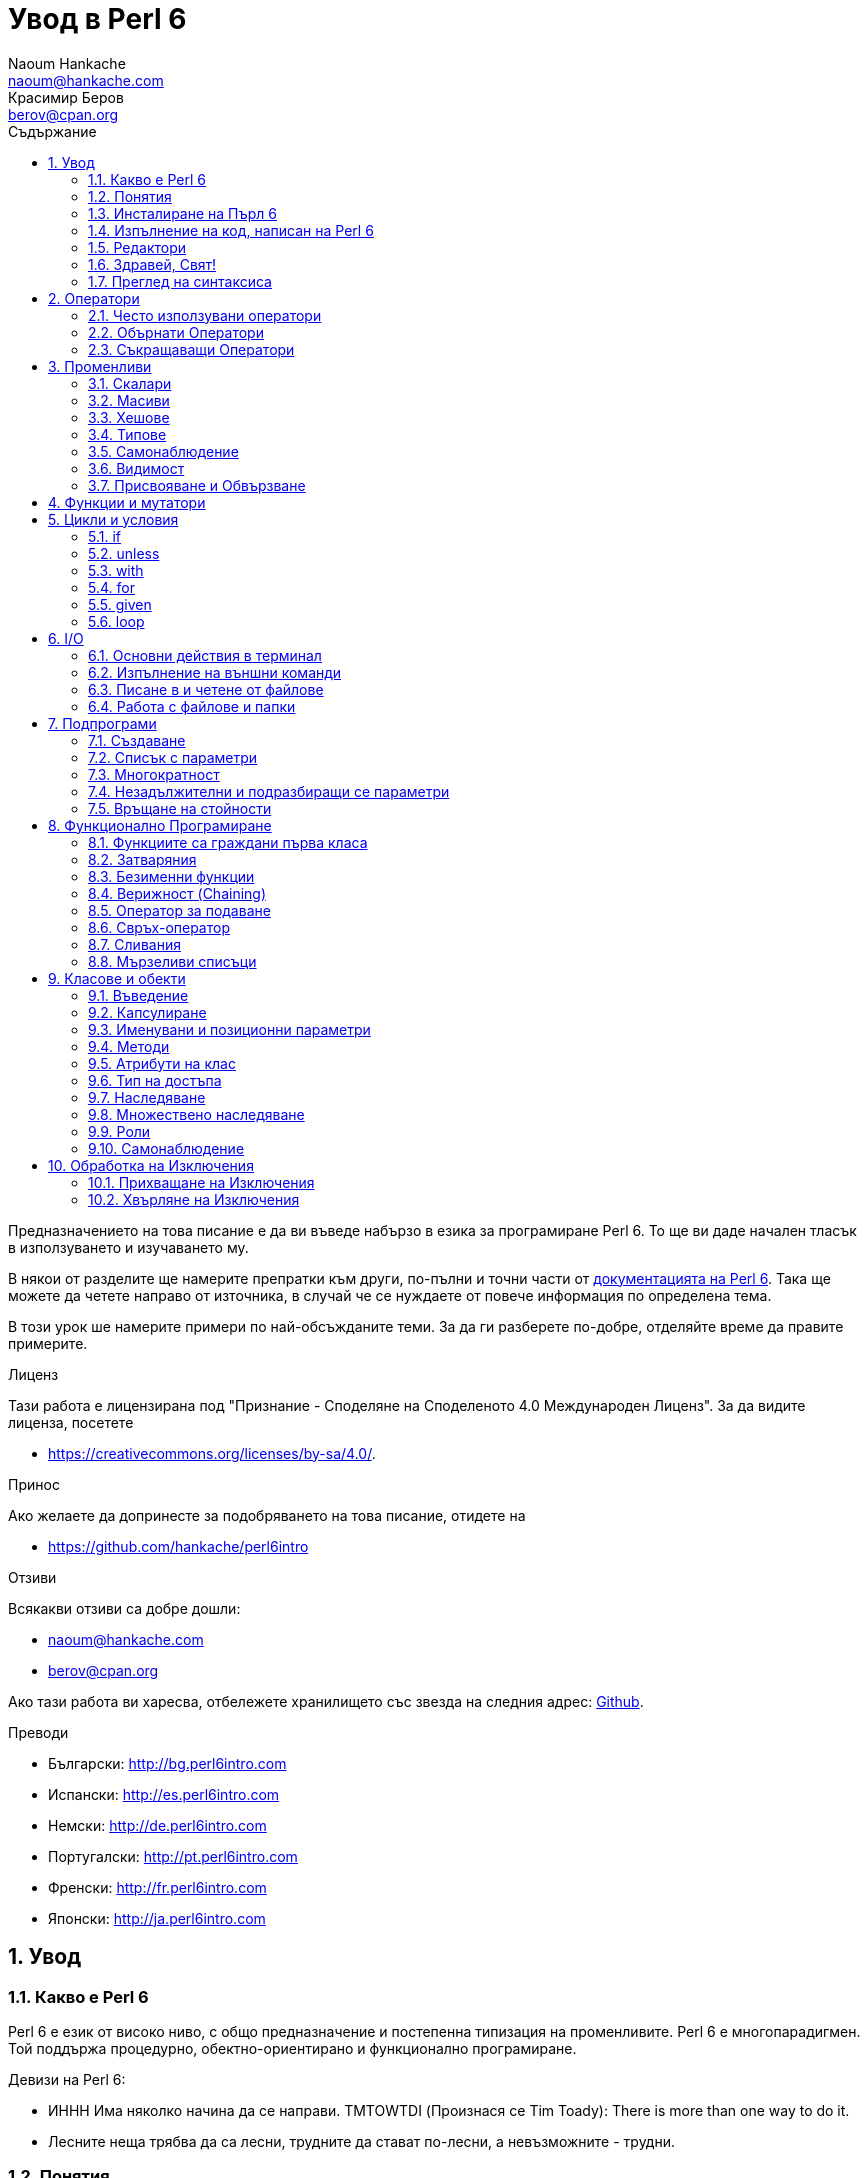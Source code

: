 = Увод в Perl 6
Naoum Hankache <naoum@hankache.com>; Красимир Беров <berov@cpan.org>
:description: Общо въведение в Perl 6
:keywords: perl6, perl 6, въведение, perl6intro, въведение в perl 6, урок по пърл 6, увод в perl 6
:Revision: 1.0
:icons: font
:source-highlighter: pygments
//:pygments-style: manni
:source-language: perl6
:pygments-linenums-mode: table
:toc: left
:toc-title: Съдържание
:doctype: book
:lang: bg


Предназначението на това писание е да ви въведе набързо в езика за програмиране Perl 6. 
То ще ви даде начален тласък в използуването и изучаването му. 

В някои от разделите ще намерите препратки към други, по-пълни и точни части от
http://docs.perl6.org[документацията на Perl 6].  Така ще можете да четете
направо от източника, в случай че се нуждаете от повече информация по
определена тема.

В този урок ше намерите примери по най-обсъжданите теми.
За да ги разберете по-добре, отделяйте време да правите примерите.

.Лиценз
Тази работа е лицензирана под "Признание - Споделяне на Споделеното 4.0 Международен Лиценз".
За да видите лиценза, посетете

* https://creativecommons.org/licenses/by-sa/4.0/.

.Принос
Ако желаете да допринесте за подобряването на това писание, отидете на

* https://github.com/hankache/perl6intro

.Отзиви
Всякакви отзиви са добре дошли:

* naoum@hankache.com

* berov@cpan.org

Ако тази работа ви харесва, отбележете хранилището със звезда на следния адрес:
link:https://github.com/hankache/perl6intro[Github].

.Преводи

* Български: http://bg.perl6intro.com
* Испански: http://es.perl6intro.com
* Немски: http://de.perl6intro.com
* Португалски: http://pt.perl6intro.com
* Френски: http://fr.perl6intro.com
* Японски: http://ja.perl6intro.com

:sectnums:
== Увод
=== Какво е Perl 6
Perl 6 е език от високо ниво, с общо предназначение и постепенна типизация на променливите.
Perl 6 е многопарадигмен. Той поддържа процедурно, обектно-ориентирано и функционално програмиране.

.Девизи на Perl 6:
* ИННН Има няколко начина да се направи. TMTOWTDI (Произнася се Tim Toady):
There is more than one way to do it.
* Лесните неща трябва да са лесни, трудните да стават по-лесни, а невъзможните - трудни.

=== Понятия
* *Perl 6*: Това е спецификация за език за програмиране с набор от тестове.
Реализации, които изпълняват тестовете без грешка, могат да се нарекат Perl 6.
* *Rakudo*: Е компилатор за Пърл 6.
* *Rakudobrew*: Е програма за управление инсталациите на Ракудо.
* *Panda*: Е инсталатор на модули за Пърл 6.
* *Rakudo Star*: Е вързоп: Ракудо, Панда, набор от модули за Пърл 6 и документация.

=== Инсталиране на Пърл 6
.Линукс
. Инсталирайте Ракудобрю: https://github.com/tadzik/rakudobrew

. Инсталирайте Ракудо: Изпълнете следната команда в терминал `rakudobrew build moar`

. Инсталирайте Панда: Изпълнете следната команда в терминал `rakudobrew build panda`

. Инсталирайте Task::Star. Това е мета-пакет, съдържащ модулите, които вървят с
изданието Rakudo Star. Изпълнете следната команда в терминал `panda install Task::Star`

За да видите други възможности за инсталация, посетете
 http://rakudo.org/how-to-get-rakudo/\#Installing-Rakudo-Star-Linux

.OSX
Имате четири възможности:

* Следвайте същите стъпки като в Линукс
* Инсталирайте с хоумбрю: `brew install rakudo-star`
* Инсталирайте с МакПортс: `sudo port install rakudo`
* Свалете най-новия инсталатор (файл с разширение .dmg) от http://rakudo.org/downloads/star/

.Windows
. Свалете най-новия инсталатор (файл с разширение .msi) от
http://rakudo.org/downloads/star/ Ако архитектурата на системата ви е
32-битова, свалете файла с x86 в името; ако е 64-битова, свалете файла съдържащ
x86_64 в името.
. След инсталацията се уверете, че `C:\rakudo\bin` се намира в системната
променлива PATH

.Docker
. Вземете официалното изображение за Docker `docker pull rakudo-star`
. След това стартирайте контейнер с изображението `docker run -it rakudo-star`

=== Изпълнение на код, написан на Perl 6

Можете да изпълнявате код на Пърл 6, като използувате директно неговата
интерактивна конзола - REPL (Read-Eval-Print Loop). За да направите това,
отворете терминал, напишете `perl6` в терминала и натиснете [Enter]. Това ще
отвори конзолата и в нея ще се появи `>`.  След това напишете някакъв програмен
код и натиснете [Enter]. На следващия ред в конзолата ще се появи резултатът от
изпълнението на кода.  Въведете друг ред, съдържащ програмен код, или въведете
`exit` и натиснете [Enter], за да напуснете конзолата (REPL).

Друг начин за изпълнение е, като въведете програмния код във файл, запишете го и
го изпълните. Препоръчва се за разширение на скриптовете, написани на Пърл 6, да
се използува `.pl6`. Изпълнете файла, като напишете в терминал `perl6
filename.pl6` и натиснете  [Enter]. За разлика от интерактивната конзола
(REPL), всеки ред код ще се изпълни последователно, но резултатът не ще се
изпише на екрана автоматично. Кодът трябва да съдържа израз, използуващ командата
`say`, за да изведе нещо на стандартния изход (екрана).

Интерактивната конзола се използува най-вече за пробване на специфични парченца
код, обикновено едноредови изрази. За програми, състоящи се от повече редове, се
препоръчва да се записват във файл и след това да се изпълняват.

Едноредови изрази могат да се изпробват и на командния ред без интерактиванта
конзола, като напишете `perl6 -e 'your code here'` и натиснете [Enter].

[TIP]
--
Rakudo Star върви с едноредов редактор, който се използува в интерактивната конзола (REPL).

Ако сте инсталирали обикновен Rakudo, вместо Rakudo Star, най-вероятно
интерактивната конзола не ви дава възможност да редактирате текущия ред, да
ползвате стрелка нагоре и надолу (за да извиквате предишни команди и
да ги променяте) или да ползвате табулация (клавишът TAB) за допълване на
частично въведени низове. Изпълнете една от следните команда и сте готови.

* `panda install Linenoise` ще работи в Windows, Linux и OSX

* `panda install Readline` - ако сте на Линукс и предпочитате библиотеката _Readline_
--

=== Редактори
Тъй като през повечето време ще записваме програмите си във файлове, ни е нужен
приличен текстов редактор, който разпознава синтаксиса на Пърл 6.

Аз лично използувам и препоръчвам https://atom.io/[Atom]. Това е модерен редактор
и поддържа синтаксиса на Пърл 6.
https://atom.io/packages/language-perl6fe[Perl6-fe] е допълнителен пакет за
оцветяване на кода на Пърл 6 за Атом. Той произхожда от оригиналния пакет,
който идва с Атом, но съдържа много подобрения и поправени грешки.

Други членове на общността използуват също http://www.vim.org/[Vim], https://www.gnu.org/software/emacs/[Emacs] или http://padre.perlide.org/[Padre].

По-новите версии на Vim идват по подразбиране с поддръжка на синтаксиса на Пърл
6. Emacs и Padre изискват инсталиране на допълнителни пакети.


=== Здравей, Свят!
Ще започнем с ритуала `hello world`.

[source,perl6]
say 'Здравей, Свят!';

Това може да бъде написано и така:

[source,perl6]
'Здравей, Свят!'.say;

=== Преглед на синтаксиса
Пърл 6 е *свободна форма*: Свободни сте (през повечето време) да използувате
колкото ви е угодно празни пространства (за разлика от Питон - бел. прев.).

*Твърденията* са обикновено логически ред код. Те завършват с точка и запетая. +
`say "Здрасти" if True;`

*Изразите* са специален тип твърдение, което връща стойност:
`1+2` ще върне `3`

Изразите се състоят от *Членове* и *Оператори*.

*Членове*. Те са:

* *Променливи*: Съдържат стойност, която може да бъде променяна.

* *Буквални стойности (литерали)*: Непроменяема, буквална стойност - число или низ.

*Оператори*. Те са няколко типа:

|===

| *Тип* | *Обяснение* | *Пример*

| Представка | Преди члена. | `++1`

| Вставка | Между членовете | `1+2`

| Наставка | След члена | `1++`

| Ограждащ | Около члена | `(1)`

| Ограждаща наставка | След един член и ограждащ друг член | `Array[1]`

|===

==== Идентификатори (Имена)
Идентификаторите представляват имена, дадени на членовете.

.Правила:
* Трябва да започват с буква или знак за подчертавка.

* Могат да съдържат числа (ако не са първия знак в името на променливата).

* Могат да съдържат тирета или апострофи (ако не са първи или последен знак).
От дясната страна на тирето или апострофа винаги трябва да има буква.

|===

| *Правилно* | *Неправилно*

| `var1` | `1var`

| `var-one` | `var-1`

| `var'one` | `var'1`

| `var1_` | `var1'`

| `_var` | `-var`

|===

.Честo използувани начини за именуване (конвенции):
* КамилоОбразно: `variableNo1`

* шиш-кебап: `variable-no1`

* змие_видно: `variable_no1`

Можете да именувате променливите си както искате, но е добра практика да се
спрете на един вариант и да го следвате.

Като използувате смислени имена, ще улесните живота на всички - и вашият, и на вашите колеги.

* `var1 = var2 * var3` е правилно синтактично, но безсмислено.
* `monthly-salary = daily-rate * working-days` тези са по-смислени имена за променливи.

==== Коментари
Коментарът е текст, който се пропуска от компилатора, и се ползва като бележка или пояснение.

Коментарите са три типа:

* Едноредови:
+
[source,perl6]
# Това е едноредов коментар

* Вложен/вмъкнат:
+
[source,perl6]
say #`(Това е вмъкнат коментар) "Hello World."

* Многоредови:
+
[source,perl6]
-----------------------------
=begin comment
Това е многоредов коментар.
Първа бележка
Второ пояснение
=end comment
-----------------------------

==== Кавички
Низовете се ограждат с двойни или единични кавички.

Използувайте двойни кавички, когато:

* низът ви съдържа апостроф;

* низът ви съдържа променливи.

[source,perl6]
-----------------------------------
say 'Hello World';   # Hello World
say "Hello World";   # Hello World
say "Don't";         # Don't
my $name = 'John Doe';
say 'Hello $name';   # Hello $name
say "Hello $name";   # Hello John Doe
-----------------------------------

== Оператори

=== Често използувани оператори
Следващата таблица изрежда най-често използуваните оператори.
[cols="^.^5m,^.^5m,.^20,.^20m,.^20m", options="header"]
|===

| Оператор | Тип | Описание | Пример | Резултат

| + | Вставка | Събиране | 1 + 2 | 3

| - | Вставка | Изваждане | 3 - 1 | 2

| * | Вставка | Умножение | 3 * 2 | 6

| ** | Вставка | Степенуване | 3 ** 2 | 9

| / | Вставка | Деление | 3 / 2 | 1.5

| div | Вставка | Деление на цели числа (закръгля надолу) | 3 div 2 | 1

| % | Вставка | Деление до остатък | 7 % 4 | 3

.2+| %% .2+| Вставка .2+| Делимост | 6 %% 4 | False

<| 6 %% 3 <| True

| gcd | Вставка | Най-голям общ знаменател | 6 gcd 9 | 3

| lcm | Вставка | Най-малко общо кратно | 6 lcm 9 | 18

| == | Вставка | Цифрово равенство | 9 == 7  | False

| != | Вставка | Цифрово неравенство | 9 != 7  | True

| < | Вставка | По-малко | 9 < 7  | False

| > | Вставка | По-голямо | 9 > 7  | True

| \<= | Вставка | По-малко или равно | 7 \<= 7  | True

| >= | Вставка | По-голямо или равно | 9 >= 7  | True

| eq | Вставка | Еднаквост между низове | "John" eq "John"  | True

| ne | Вставка | Низовете не са еднакви | "John" ne "Jane"  | True

| = | Вставка | Присвояване | my $var = 7  | Присвояване на стойността `7` на променливата `$var`

.2+| ~ .2+| Вставка .2+| Свързване на низове | 9 ~ 7 | 97

<m| "Ей, " ~ "здрасти"  <| Ей, здрасти

.2+| x .2+| Вставка .2+| Повторение на низове | 13 x 3  | 131313

<| "Здрасти " x 3  <| Здрасти Здрасти Здрасти

.5+| ~~ .5+| Вставка .5+| Умно съвпадение | 2 ~~ 2  | True

<| 2 ~~ Int <| True

<| "Perl 6" ~~ "Perl 6" <| True

<| "Perl 6" ~~ Str <| True

<| "enlightenment" ~~ /light/ <| ｢light｣

.2+| ++ | Представка | Увеличаване | my $var = 2; ++$var;  | Увеличава стойността на променливата с 1 и връща резулата `3`

<m| Наставка <d| Увеличаване <m| my $var = 2; $var++;  <| Връща стойността на променливата `2` и след това я увеличава с 1

.2+|\--| Представка | Намаляване | my $var = 2; --$var;  | Намалява стойността на променливата с 1 и връща резултата `1`

<m| Наставка <d| Намаляване <m| my $var = 2; $var--;  <| Връща стойността на променливата `2` и след това я намалява

.3+| + .3+| Представка .3+| Свежда операнда до числова стойност | +"3"  | 3

<| +True <| 1

<| +False <| 0

.3+| - .3+| Представка .3+| Свежда операнда до числова стойност и връща отрицанието | -"3"  | -3

<| -True <| -1

<| -False <| 0

.6+| ? .6+| Представка .6+| Свежда операнда до булева стойност | ?0 | False

<| ?9.8 <| True

<| ?"Hello" <| True

<| ?"" <| False

<| my $var; ?$var; <| False

<| my $var = 7; ?$var; <| True

| ! | Представка | Свежда операнда до булева стойност и връща отрицанието | !4 | False

| .. | Вставка | Създател на поредица |  0..5  | Създава поредица от 0 до 5

| ..^ | Вставка | Създател на поредица |  0..^5  | Създава поредица от 0 до 4

| ^.. | Вставка | Създател на поредица |  0^..5  | Създава поредица от 1 до 5

| \^..^ | Вставка |  Създател на поредица |  0\^..^5  | Създава поредица от 1 до 4

| ^ | Представка | Създател на поредица |  ^5  | Също като 0..^5 Създава поредица от 0 до 4

| ... | Вставка | Мързелив създател на списък |  0...9999  | връща елементите само при поискване

.2+| {vbar} .2+| Представка .2+| Сплескване | {vbar}(0..5)  | (0 1 2 3 4 5)

<| {vbar}(0\^..^5)  <| (1 2 3 4)

|===

=== Обърнати Оператори

Добавяне на `R` преди който и да е оператор ще обърне операндите му.

[cols=".^m,.^m,.^m,.^m", options="header"]
|===
| Нормална операция | Резултат | Обърнат Оператор | Резултат

| 2 / 3 | 0.666667 | 2 R/ 3 | 1.5

| 2 - 1 | 1 | 2 R- 1 | -1

|===

=== Съкращаващи Оператори

Операторите за съкращения се прилагат върху списък от стойности.
Съставят се, като операторът се огради със `[]`

[cols=".^m,.^m,.^m,.^m", options="header"]
|===
| Нормална операция | Резултат | Съкращаващ оператор | Резултат

| 1 + 2 + 3 + 4 + 5 | 15 | [+] 1,2,3,4,5 | 15

| 1 * 2 * 3 * 4 * 5 | 120 | [*] 1,2,3,4,5 | 120

|===

NOTE:  За да видите пълния списък с оператори и приоритетите им, отидете на
https://docs.perl6.org/language/operators

== Променливи
Променливите в Пърл 6 биват три типа - Скалари, Масиви и Хешове.

Променливите се различават по т.нар *сиджил* (означава "знак" на латински). Този
знак се намира в началото на всяка променлива.

* `$` се използува за скалари
* `@` се използува за масиви
* `%` се използува за хешове

=== Скалари
Скаларът (Scalar) съдържа единична стойност или указател (reference).
[NOTE]
====
Бел. прев.:
Указателите в Пърл не са като указателите в C, и затова са познати
повече като референции. Все пак по-подходящата дума е указател, а не
референция.
====

[source,perl6]
----
#Низ (String)
my $name = 'Перко Наумов';
say $name;

#Цяло число (Integer)
my $age = 99;
say $age;
----

В зависимост от стойността, която съдържа скаларната променлива (нейния тип),
върху нея могат да се извършват различни действия.

[source,perl6]
.Низ
----
my $name = 'Перко Наумов';
say $name.uc;
say $name.chars;
say $name.flip;
----

----
ПЕРКО НАУМОВ
12
вомуаН окреП
----

NOTE: За да видите пълния списък с методите, приложими върху низове (скаларни
променливи от тип Str), вижте https://docs.perl6.org/type/Str

[source,perl6]
.Цяло число
----
my $age = 17;
say $age.is-prime;
----

----
True
----

NOTE: За да видите пълния списък с методите, приложими върху цели числа
(скаларни променливи от тип Int), вижте https://docs.perl6.org/type/Int

[source,perl6]
.Рационално число
----
my $age = 2.3;
say $age.numerator;
say $age.denominator;
say $age.nude;
----

----
23
10
(23 10)
----

NOTE: За да видите пълния списък с методите, приложими върху рационални числа
(десетични дроби), вижте https://docs.perl6.org/type/Rat

=== Масиви
Масивите (Arrays) са списъци, които съдържат множество стойности.

[source,perl6]
----
my @animals = 'камила','лама','сова';
say @animals;
----

От долния пример се вижда, че върху масивите могат да се извършват много операции:

TIP: Тилдата `~` се използува за свързване на низове.

[source,perl6]
.`Script`
----
my @animals = 'camel','vicuña','llama';
say "В зоологическата градина има " ~ @animals.elems ~ " животни.";
say "Животните са: " ~ @animals;
say "Аз ще осиновя една сова";
@animals.push("owl");
say "Сега в градината ми има: " ~ @animals;
say "The first animal we adopted was the " ~ @animals[0];
@animals.pop;
say "Unfortunately the owl got away and we're left with: " ~ @animals;
say "We're closing the zoo and keeping one animal only";
say "We're going to let go: " ~ @animals.splice(1,2) ~ " and keep the " ~ @animals;
----

.`Изход`
----
В зоологическата градина има 3 животни.
Животните са: camel vicuña llama
Аз ще осиновя една сова
Сега в градината ми има: camel vicuña llama owl
The first animal we adopted was the camel
Unfortunately the owl got away and we're left with: camel vicuña llama
We're closing the zoo and keeping one animal only
We're going to let go: vicuña llama and keep the camel
----

.Обяснение
`.elems` връща броя на елементите в масива. +
`.push()` добавя един или повече елементи към масива. +
Можем да достъпим отделен елемент от масива като укажем мястото му `@animals[0]`. +
`.pop` премахва последния елемент от масива и го връща. +
`.splice(a,b)` ще премахне `b` елемента като започне от позиция `a`.

==== Масиви с предопределен размер
Обикновено масив се обявява по следния начин:
[source,perl6]
my @array;

По подразбиране масивът има неопределен брой елементи, и затова го наричат
автоматично-разширяващ се.  Масивът ще приеме какъвто и да е брой стойности без
ограничение.

Но можем да създаваме и масиви с определен брой елементи. В такива масиви не
можете да достъпите или добавяте елементи извън определения размер на масива.

За да обявите масив с определен брой елементи, добавете броя на елементите в
квадратни скоби веднага след името на масива.
[source,perl6]
my @array[3];

Този масив ще може да съдържа най-много три стойности с места от 0 до 2.

[source,perl6]
----
my @array[3];
@array[0] = "първа стойност";
@array[1] = "втора стойност";
@array[2] = "трета стойност";
----

Не можете да добавите четвърта стойност в този масив:
[source,perl6]
----
my @array[3];
@array[0] = "първа стойност";
@array[1] = "втора стойност";
@array[2] = "трета стойност";
@array[3] = "четвърта стойност";
----

----
Стойност 3 (четвърта стойност) е извън обхвата на масива (стойностите могат да са най-много три - от 0 до 2)
----

==== Многомерни масиви
Масивите, които видяхме до тук, са едномерни. За щастие, можем да създаваме и
многомерни масиви в Пърл 6.

[source,perl6]
my @tbl[3;2];

Този масив е двумерен.
Първото измерение може да съдържа най-много 3 стойности, а второто - най-много 2.

Представете си го като таблица с 3 реда и 2 колони.

[source,perl6]
----
my @tbl[3;2];
@tbl[0;0] = 1;
@tbl[0;1] = "x";
@tbl[1;0] = 2;
@tbl[1;1] = "y";
@tbl[2;0] = 3;
@tbl[2;1] = "z";
say @tbl
----

----
[[1 x] [2 y] [3 z]]
----

.Нагледно представяне на масива:
----
[1 x]
[2 y]
[3 z]
----

NOTE: За да видите пълния справочник за масив (Array), посетете
https://docs.perl6.org/type/Array

=== Хешове
[source,perl6]
.Хешът (Hash) е набор от двойки Ключ/Стойност.
----
my %столици = ('UK','London','Germany','Berlin');
say %столици;
----

[source,perl6]
.Ето и друг сбит начин за попълване на хеша:
----
my %capitals = (UK => 'London', Germany => 'Berlin');
say %capitals;
----

Някои от методите, които могат да се извикват върху хешове, са:
[source,perl6]
.`Скрипт`
----
my %capitals = (UK => 'London', Germany => 'Berlin');
%capitals.push: (France => 'Paris');
say %capitals.kv;
say %capitals.keys;
say %capitals.values;
say "The capital of France is: " ~ %capitals<France>;
----

.`Изход`
----
(France Paris Germany Berlin UK London)
(France Germany UK)
(Paris Berlin London)
The capital of France is: Paris
----

.Обяснение
`.push: (key => 'Value')` добавя нова двойка ключ/стойност. +
`.kv` връща списък, съдържащ всички ключове и стойности. +
`.keys` връща списък, съдържащ всички ключове. +
`.values` връща списък, съдържащ всички стойности. +
Можем да достъпим отделна стойност в хеша, като укажем нейния ключ `%hash<key>`

NOTE: За да видите пълния справочник за хешовете, посетете https://docs.perl6.org/type/Hash

=== Типове
В примерите досега не задавахме типа стойност, който да съдържа променливата.

TIP: `.WHAT` Ще върне типа на стойността, съдържаща се в променливата.

[source,perl6]
----
my $var = 'Text';
say $var;
say $var.WHAT;

$var = 123;
say $var;
say $var.WHAT;
----

Както виждате от горния пример, типът на стойността в променливата `$var` първо
беше (Str), а след това (Int).

Този начин на програмиране се нарича динамично типизиране. Динамично означава,
че променливите могат да съдържат стойности от *Всякакъв* (Any) тип.

Сега опитайте да изпълните следния пример. Обърнете внимание на използуването на
`Int` пред името на променливата.

[source,perl6]
----
my Int $var = 'Text';
say $var;
say $var.WHAT;
----

Присвояването ще се провали и ще върне следната грешка: +
 `Type check failed in assignment to $var; expected Int but got Str` +
 `Проверката за тип е неуспешна при присвояване на $var; очакваше се Int, но бе подаден Str`

Този път указахме, че типа на променливата ще бъде (Int).
Опитът да му присвоим низ (Str) не беше успешен.

Този начин на програмиране се нарича статично типизиране. Статично означава, че типа на променливите се указва предварително и не може да бъде променян.

Пърл 6 е *постепенно типизиран*; позволява и *статично*, и *динамично* типизиране.

.Масивите и хешовете също могат да бъдат статично типизирани:
[source,perl6]
----
my Int @array = 1,2,3;
say @array;
say @array.WHAT;

my Str @multilingual = "Здравей", "Hello","Salut","Hallo","您好","안녕하세요","こんにちは";
say @multilingual;
say @multilingual.WHAT;

my Str %capitals = (UK => 'London', Germany => 'Berlin');
say %capitals;
say %capitals.WHAT;

my Int %country-codes = (UK => 44, Germany => 49);
say %country-codes;
say %country-codes.WHAT;
----

.Ето списък с най-често използуваните типове:
Най-вероятно никога няма да използувате първите два, но са упоменати, да ги знаете.

[cols="^.^1m,.^3m,.^2m,.^1m, options="header"]
|===

| *Тип* | *Описание* | *Пример* | *Резултат*

| Mu | Коренът на йерархията на типовете в Перл 6 | |

| Any | Подразбиращият се родителски клас за нови класове и за повечето стандартни класове | |

| Cool | Стойност, която може да бъде ползвана като низ и число едновременно | my Cool $var = 31; say $var.flip; say $var * 2; | 13 62

| Str | Низ от знакове | my Str $var = "NEON"; say $var.flip; | NOEN

| Int | Цяло число (случайна точност) | 7 + 7 | 14

| Rat | Рационално число (ограничена точност) | 0.1 + 0.2 | 0.3

| Bool | Булева стойност (Истина или Лъжа) | !True | False

|===

=== Самонаблюдение

Самонаблюдение (Introspection) е действието по взимане на информация за даден обект, например какъв е типът му. +
В един от предишните примери използувахме `.WHAT`, за да върнем типа на променливата.

[source,perl6]
----
my Int $var;
say $var.WHAT;    # (Int)
my $var2;
say $var2.WHAT;   # (Any)
$var2 = 1;
say $var2.WHAT;   # (Int)
$var2 = "Hello";
say $var2.WHAT;   # (Str)
$var2 = True;
say $var2.WHAT;   # (Bool)
$var2 = Nil;
say $var2.WHAT;   # (Any)
----

Типът на дадена променлива показва каква стойност може да съдържа. +
Типът на *твърдо* обявена празна променлива е типът, с който е била обявена. +
Типът на празна променлива, която не е твърдо обявена, е *Всякакъв* `(Any)` +
За да изчистите стойността на променлива, присвойте ѝ `Nil`.

=== Видимост
Преди да използувате променлива за първи път, трябва да я обявите.

В Пърл 6 се използуват няколко начина за обявяване на променливи. В примерите
досега използувахме `my`.

[source,perl6]
my $var=1;

Операторът `my` дава на променливата *словна* (*lexical*) видимост.
Иначе казано, променливата ще бъде видима (използуваема) само в блока от код, в който е обявена.

В Пърл 6 блокът представлява всичко, намиращо се между двойка отваряща и затваряща фигурни скоби - `{ }`.
Ако няма определен блок, променливата е достъпна в целия скрипт.

[source,perl6]
----
{
  my Str $var = 'Text';
  say $var; #is accessible
}
say $var; # е недостъпна, връща грешка
----

Тъй като променливата е видима само в блока, в който е обявена, можете да
ползвате същото име за друга променлива в друг блок.

[source,perl6]
----
{
  my Str $var = 'Text';
  say $var;
}
my Int $var = 123;
say $var;
----

=== Присвояване и Обвързване
В предишните примери видяхме как да *присвояваме* стойности на променливи. +
*Присвояването* се прави с помощта на оператора `=`.
[source,perl6]
----
my Int $var = 123;
say $var;
----

Можем да променим стойността, присвоена на променлива:

[source,perl6]
.Присвояване
----
my Int $var = 123;
say $var;
$var = 999;
say $var;
----

.`Изход`
----
123
999
----

И напротив - когато *обвързваме* стойност с променлива, не можем да променим стойността. +
*Обвързването* се извършва с помощта на оператора `:=`.

[source,perl6]
.Обвързване
----
my Int $var := 123;
say $var;
$var = 999;
say $var;
----

.`Изход`
----
123
Cannot assign to an immutable value
Не може да се присвои към непроменяема стойност
----

[source,perl6]
.Променливите могат да бъдат обвързвани и с други променливи:
----
my $a;
my $b;
$b := $a;
$a = 7;
say $b;
$b = 8;
say $a;
----

.`Изход`
----
7
8
----

Както забелязахте, обвързването на променливи една с друга е двупосочно. +
Резултатът от `$a := $b` и `$b := $a` е един и същ.

NOTE: Повече за променливите ще научите на адрес https://docs.perl6.org/language/variables

== Функции и мутатори

Важно е да се прави разлика между функции и мутатори. +
Функциите не променят първоначалното състояние на обектите, върху които са извикани. +
Мутаторите (менячи - бел. прев.) променят състоянието на обекта.

[source,perl6,linenums]
.`Скрипт`
----
my @числа = [7,2,4,9,11,3];

@числа.push(99);
say @числа;      #1

say @числа.sort; #2
say @числа;      #3

@числа.=sort;
say @числа;      #4
----

.`Изход`
----
[7 2 4 9 11 3 99] #1
(2 3 4 7 9 11 99) #2
[7 2 4 9 11 3 99] #3
[2 3 4 7 9 11 99] #4
----

.Обяснение
`.push` е меняч (мутатор), той променя състоянието на масива (#1)

`.sort` е функция, тя връща подреден масив, но не променя състоянието на масива, върху който се използува:

* (#2) показва, че връща подреден масив.

* (#3) показва, че първоначалното състояние на масива е непроменено.

За да накараме дадена функция да действа като мутатор, използуваме `.=` вместо `.` (#4) (ред 9 от скрипта)

== Цикли и условия
Пърл 6 има много изрази за условия и цикли.

=== if
Кодът се изпълнява, само ако условието е изпълнено. Иначе казано - ако изразът се изчисли като Истина (`True`).

[source,perl6]
----
my $age = 19;

if $age > 18 {
  say 'Welcome'
}
----

В Пърл 6 можем да сменим местата на условието и кода. +
Макар местата да са сменени, проверката на условието винаги се изпълнява първа.

[source,perl6]
----
my $age = 19;

say 'Добре дошъл' if $age > 18;
----

В случай че условието не се изпълни, можем да укажем алтернативни блокове код чрез:

* `else`
* `elsif`

[source,perl6]
----
#изпълнение на различен код при различни стойности на променливата
my $брой-места = 9;

if $брой-места <= 5 {
  say 'Аз съм седан'
} elsif $брой-места  <= 7 {
  say 'Аз съм мини-ван'
} else {
  say 'Аз съм ван'
}
----

=== unless
Отрицанието на твърдението, проверявано чрез `if`, може да бъде изразено чрез `unless`.

Следният код:

[source,perl6]
----
my $чисти-обувки = False;

if not $чисти-обувки {
  say 'Почисти си обувките!'
}
----
може да бъде написан като:

[source,perl6]
----
my $чисти-обувки = False;

unless $чисти-обувки {
  say 'Почисти си обувките!'
}
----

Отрицание на дадено твърдение се постига чрез `!` или `not`.

`unless (условие)` се използува вместо `if not (условие)`.

`unless` не може да има съответстваща `else` клауза.

=== with

`with` е като `if`, но проверява дали променливата има присвоена стойност.

[source,perl6]
----
my Int $var=1;

with $var {
  say 'Hello'
}
----

Ако изпълните кода, без да сте присвоили стойност на променливата, нищо няма да се изведе на екрана.
[source,perl6]
----
my Int $var;

with $var {
  say 'Hello'
}
----

`without` е обратното на `with`. Същото, каквото е `unless` за `if`.

Ако първото `with` условие не е изпълнено, може да укажете друго условие с `orwith`. +
`with` и `orwith` са подобни на `if` и `elsif`.

=== for

Цикълът `for` повтаря действието върху множество стойности.

[source,perl6]
----
my @array = [1,2,3];

for @array -> $array-item {
  say $array-item * 100
}
----

Забележете, че създадохме променливата `$array-item`, за да приложим действието
`*100` върху всеки елемент от масива.

=== given

`given` в Пърл 6 е същото като `switch` в другите езици, но много по-мощно.

[source,perl6]
----
my $var = 42;

given $var {
    when 0..50 { say 'По-малко или равно на 50' }
    when Int { say "е Int" }
    when 42  { say 42 }
    default  { say "к'во?" }
}
----

При успешно съвпадение, процесът на търсене на удовлетворяване на условието,
следващо `when`, се прекратява.

Ако обаче добавите `proceed` в блока за изпълнение, процесът на търсене на
съвпадение продължава.
[source,perl6]
----
my $var = 42;

given $var {
    when 0..50 { say 'По-малко или равно на 50'; proceed }
    when Int { say "е Int"; proceed }
    when 42  { say 42 }
    default  { say "к'во?" }
}
----

=== loop

`loop` е друг начин за писане на `for` цикъл.

Всъщност `loop` е начинът, по който се пишат `for` циклите в езиците, подобни на C.

Пърл 6 принадлежи към това семейство.

[source,perl6]
----
loop (my $i = 0; $i < 5; $i++) {
  say "Текущото число е $i"
}
----

NOTE: За да научите повече за циклите и условните изрази, погледнете
https://docs.perl6.org/language/control

== I/O
В Пърл 6 най-често използуваните _входно-изходни_ интерфейси са _терминалът_ и _файловете_.

=== Основни действия в терминал

==== say
`say` пише в стандартния изход. Добавя нов ред в края. С други думи, следният код

[source,perl6]
----
say 'Hello Mam.';
say 'Hello Sir.';
----
ще изведе текста в кавичките на два отделни реда.

==== print
`print` има подобно поведение като `say`, но не добавя нов ред.

Заместете `say` с `print` и сравнете изхода от двете действия.

==== get
`get` се използува за прихващане на входни данни от терминала.

[source,perl6]
----
my $name;

say "Hi, what's your name?";
$name = get;

say "Dear $name welcome to Perl 6";
----

При изпълнение на горния код, терминалът ще чака да въведете името си и да
натиснете [Enter].  След това ще ви поздрави.

==== prompt
`prompt` е съчетание от `print` и `get`.

Горният пример може да бъде написан така:

[source,perl6]
----
my $name = prompt "Hi, what's your name? ";

say "Dear $name welcome to Perl 6";
----

=== Изпълнение на външни команди
Две подпрограми могат да се използуват за извикване на външни команди:

* `run` Изпълнява външна команда (програма) без посредничеството на системната обвивка.

* `shell` Изпълнява команда през системната обвивка. Тя е зависима от
операционната система и от обвивката ѝ. Всички мета-знаци на обвивката се
интерпретират от нея - включително `|`, пренасочването на променливите на
обкръжението и т.н.

[source,perl6]
.Изпълнете следното, ако сте в Linux/OSX
----
my $name = 'Neo';
run 'echo', "hello $name";
shell "ls";
----

[source,perl6]
.Изпълнете следното в Windows
----
shell "dir";
----
`echo` и `ls` са познати команди от обвивката в Linux: +
`echo` отпечатва текст в терминала (същото като `print` в Perl 6) +
`ls` показва списък от файлове и папки в текущата папка

`dir` е същото като `ls`, но в Windows.


=== Писане в и четене от файлове
==== slurp
`slurp` се използува за четене на данни от файл наведнъж.

Създайте файл със следното съдържание:

.datafile.txt
----
John 9
Johnnie 7
Jane 8
Joanna 7
----
[source,perl6]
----
my $data = slurp "datafile.txt";
say $data;
----

==== spurt
`spurt` се използува за запис на данни във файл наведнъж.

[source,perl6]
----
my $newdata = "New scores:
Paul 10
Paulie 9
Paulo 11";

spurt "newdatafile.txt", $newdata;
----

С изпълнението на горния код ще се създаде нов файл, именуван _newdatafile.txt_.
Той ще съдържа данните от `$newdata`.

=== Работа с файлове и папки
Perl 6 може да покаже списък от папки и файлове без помощта на системни команди като `ls`, както бе показано в един от предишните примери.

[source,perl6]
----
say dir;              #Показва списък със съдържанието на текущатата папка
say dir "/Documents"; #Показва списък със съдържанието на указаната папка
-
----

Освен това, можете да създавате нови папки и да ги триете.

[source,perl6]
----
mkdir "newfolder";
rmdir "newfolder";
----

`mkdir` създава нова папка. +
`rmdir` изтрива празна папка. Връща грешка, ако не е празна.

Също така можете да проверявате дали указаният път съществува, дали е файл или папка:

В папката, където ще изпълните долния скрипт, създайте празна папка `folder123` и празен файл с разширение pl6 `script123.pl6`

[source,perl6]
----
say "script123.pl6".IO.e;
say "folder123".IO.e;

say "script123.pl6".IO.d;
say "folder123".IO.d;

say "script123.pl6".IO.f;
say "folder123".IO.f;
----

`IO.e` проверява дали файлът съществува. +
`IO.f` проверява дали указаният път е файл. +
`IO.d` проверява дали указаният път е папка.

WARNING: Потребителите на Windows могат да използуват `/` или `\\` за разделител +
`C:\\rakudo\\bin` +
`C:/rakudo/bin` +

NOTE: За повече информация, свързана с входно-изходните операции, вижте https://docs.perl6.org/type/IO

== Подпрограми
=== Създаване
*Подпрограмите* (наричани също *функции*) са начин да се събере накуп набор от
действия (функционалност). +

За да създадете подпрограма, напишете ключовата дума `sub`, последвана от името
на подпрограмата. След това подпрограмата може да бъде извиквана чрез изписване
на името ѝ. +
Разгледайте примера:

[source,perl6]
----
sub alien-greeting {
  say "Hello earthlings";
}

alien-greeting;
----

В този пример е показана подпрограма, която не изисква никакви входни данни.

=== Списък с параметри
Много подпрограми изискват някакви входни данни, за да работят. Тези данни се
предоставят чрез подаване на *параметри*. Една подпрограма може да няма
никакви или да има няколко *параметъра*. Броят и типът на параметрите на една
подпрограма се наричат *сигнатура*.

 Следващата подпрограма приема низ като параметър.

[source,perl6]
----
sub say-hello (Str $name) {
    say "Hello " ~ $name ~ "!!!!"
}
say-hello "Paul";
say-hello "Paula";
----

=== Многократност
Може да създадете една подпрограма многократно (с едно и също име), но различен
списък от параметри.  Когато подпрограмата бъде извикана, средата за изпълнение
ще реши коя от тях да изпълни, в зависимост от типа и броя на подадените
параметри.  Този тип подпрограми се създават както обикновено, но като
използувате ключовата дума `multi` вместо `sub`.

[source,perl6]
----
multi greet($name) {
    say "Good morning $name";
}
multi greet($name, $title) {
    say "Good morning $title $name";
}

greet "Johnnie";
greet "Laura","Mrs.";
----


NOTE: Оригиналното заглавие на секцията е "Multiple Dispatch". Множествено
разпределение или "много-методи" е свойство на някои програмни езици, при което
една функция или метод може да бъде динамично избрана за изпълнение в
зависимост от типа и броя на подадените ѝ аргументи. От Уикипедия:
https://en.wikipedia.org/wiki/Multiple_dispatch (Бел. Прев.)

=== Незадължителни и подразбиращи се параметри
Ако сте създали подпрограма, приемаща един параметър и я извикате, без да ѝ
подавате нищо, изпълнението ще се провали.

Освен това Пърл 6 ни дава възможност да създаваме подпрограми с:

* Незадължителни параметри
* Параметри със стойност по подразбиране

Незадължителните параметри се задават, като в края на името на параметъра
(променливата) се добави `?`.

[source,perl6]
----
sub say-hello($name?) {
  with $name { say "Hello " ~ $name }
  else { say "Hello Human" }
}
say-hello;
say-hello("Laura");
----

Ако потребителят не подаде параметър, той може да приема определена стойност по подразбиране. +
Това се постига, като присвоим стойността, когато създаваме подпрограмата.

[source,perl6]
----
sub say-hello($name="Matt") {
  say "Hello " ~ $name;
}
say-hello;
say-hello("Laura");
----

=== Връщане на стойности
Всички подпрограми дотук *правят нещо*, показват някакъв текст в терминала.

Въпреки че това си е съвсем наред, може да поискаме подпрограмата да
*върне* някаква стойност, която да използуваме по-късно в приложението.

По подразбиране, резултатът от изпълнението на последния ред в нашата
подпрограма е стойността, която тя връща.
[source,perl6]
.Подразбиращо се връщане на стойност
----
sub squared ($x) {
  $x ** 2;
}
say "7 squared is equal to " ~ squared(7);
----

И тъй като с времето количеството код в програмата ни нараства, е добра идея
_изрично_ да укажем какво връщаме. Това се прави с ключовата дума `return`.
[source,perl6]
.Изрично връщане на стойност
----
sub squared ($x) {
  return $x ** 2;
}
say "7 squared is equal to " ~ squared(7);
----
==== Ограничаване на връщаните стойности
В един от предишните примери видяхме, че можем да зададем определен тип на
приемания параметър. Същото може да бъде направено с връщаната стойност.

За да ограничим типа на връщаната стойност, използуваме _отличителя_ `returns` или стрелка `-\->` в сигнатурата.

[source,perl6]
.Използуване на отличителя `returns`
----
sub squared ($x) returns Int {
  return $x ** 2;
}
say "1.2 на квадрат е " ~ squared(1.2);
----

[source,perl6]
.Използуване на стрелката
----
sub squared ($x --> Int) {
  return $x ** 2;
}
say "1.2 squared is equal to " ~ squared(1.2);
----
Ако не върнем стойност от същия тип, програмата ни ще хвърли грешка.

----
Type check failed for return value; expected Int but got Rat (1.44)
----

[TIP]
====
Ограниченията по тип могат да задават не само типа на връщаната стойност, но и
това, дали е дефинирана стойността.

В предишните примери указвахме, че типа на връщаната стойност трябва да бъде
`Int`, без да ни интересува дали стойността е дефинирана или не. Можехме и да
укажем изрично, дали върнатият `Int` трябва да бъде дефиниран (стойността
да не е `Nil`) или не. Това се постига с използуването на следните сигнатури: +
`--> Int:D` and `--> Int:U`

И така, да се използуват тези ограничения е добра практика. +
Ето долу новата версия на предния пример, където е използувано `:D` , за да
задължи връщаната стойност от тип `Int` да бъде дефинирана.

[source,perl6]
----
sub squared ($x --> Int:D) {
  return $x ** 2;
}
say "1.2 squared is equal to " ~ squared(1.2);
----
====

NOTE: За повече информация относно подпрограмите и функциите, вижте https://docs.perl6.org/language/functions

== Функционално Програмиране
В тази глава ще разгледаме част от възможностите на езика, които улесняват функционалното програмиране.

=== Функциите са граждани първа класа
Функциите/подпрограмите са граждани първа класа:

* Могат да се подават като параметър

* Могат да бъдат връщани от друга функция

* Могат да бъдат присвоявани като стойност на променливи

Прекрасен пример е функцията `map`. +
`map` е *функция от високо ниво*, тя приема друга функция като параметър.

[source,perl6]
.Скрипт
----
my @array = <1 2 3 4 5>;
sub squared($x) {
  $x ** 2
}
say map(&squared,@array);
----

.Изход
----
(1 4 9 16 25)
----

.Обяснение
Създадохме подпрограма, наречена `squared`. Тя ще повдигне на квадрат всяко подадено ѝ число. +
След това използувахме `map`, функция от високо ниво, и подадохме два параметъра - функция и масив. +
Изходът е списък от елементите на масива, повдигнати на квадрат.

Забележете, че когато подаваме функция като параметър, трябва да поставим пред името ѝ знака `&`.

=== Затваряния
Всички обекти, съставени от код, в Пърл 6 са *затваряния* (closures). Това означава, че те
могат да се обръщат към лексикални (частни) променливи от заобикалящия ги блок във
времето на създаването им.
// Следният текст е преведен направо от документацията. Предложен и за английски
// https://github.com/hankache/perl6intro/issues/103
[source,perl6]
----
sub generate-sub($x) {
    my $y = 2 * $x;
    return sub { say $y };
    # inner sub, uses $y
}
my $generated = generate-sub(21);
$generated(); #42
----

Тук `$y` е частна променлива в `generate-sub`, и вътрешната подпрограма, която
е върната, я използува. По времето, когато се извиква върнатата подпрограма,
`generate-sub` вече е завършила изпълнението си. Все пак върнатата подпрограма
може да използува променливата `$y`, защото я е затворила в себе си.

=== Безименни функции
*Безименната функция* се нарича още *ламбда*. +
Безименната функция не е обвързана с идентификатор (тя няма име).

Нека пренапишем примера с `map`, като използуваме безименна функция.
[source,perl6]
----
my @array = <1 2 3 4 5>;
say map(-> $x {$x ** 2},@array);
----
Забележете, че вместо да обявяваме подпрограма и да я подаваме като параметър на `map`, ние я създадохме направо в израза. +
Безименната подпрограма `\-> $x {$x ** 2}` няма "ръчка" (име) и не може да бъде извикана.

На жаргона на Пърл 6 наричаме това записване *остър блок*

[source,perl6]
.Остър блок може да се използува също за присвояване на функции на променливи:
----
my $squared = -> $x {
  $x ** 2
}
say $squared(9);
----

=== Верижност (Chaining)
В Пърл 6 методите могат да бъдат извикани верижно. Вече не се налага да
подавате изхода от един метод на друг.

NOTE: Всяка вградена функция може да се използува и като метод върху обект. (Бел. прев.)

Да разгледаме пример, в който ви е даден масив от стойности. От вас се изисква
да върнете неповтарящите се стойности, подредени в обратен ред.

Бихте могли да решите задачата, като напишете нещо подобно на следното:
[source,perl6]
----
my @array = <7 8 9 0 1 2 4 3 5 6 7 8 9>;
my @final-array = reverse(sort(unique(@array)));
say @final-array;
----
Първо извикваме функцията `unique`, като ѝ подаваме `@array`. След това подаваме
изхода от нея на `sort` и накрая подаваме изхода от подреждането на
`reverse`.

Независимо от примера горе, Пърл 6 позволява верижно извикване на методите. +
Можем да се възползваме от възможността за *верижно извикване* на методи и да
запишем примера по следния начин:

[source,perl6]
----
my @array = <7 8 9 0 1 2 4 3 5 6 7 8 9>;
my @final-array = @array.unique.sort.reverse;
say @final-array;
----

Вече виждате, че верижното извикване е _по-лесно за четене_.

=== Оператор за подаване
*Операторът за подаване*, наричан _тръба_ в някои езици за програмиране,
предоставя още по-добър начин за представяне на верижното извикване.
[source,perl6]
.Подаване напред
----
my @array = <7 8 9 0 1 2 4 3 5 6 7 8 9>;
@array ==> unique()
       ==> sort()
       ==> reverse()
       ==> my @final-array;
say @final-array;
----

.Обяснение
----
Тръгваме от `@array`, след което връщаме списък с неповторими елементи
                      после ги подреждаме,
                      обръщаме реда им
                      и накрая съхраняваме изхода във @final-array
----
Виждате, че последователността на извикване на методите е отгоре надолу.

[source,perl6]
.Подаване назад
----
my @array = <7 8 9 0 1 2 4 3 5 6 7 8 9>;
my @final-array-v2 <== reverse()
                   <== sort()
                   <== unique()
                   <== @array;
say @final-array-v2;
----

.Обяснение
Подаването назад е като подаването напред, но наобратно. +
Последователността на извикване на методите е отдолу нагоре.

=== Свръх-оператор
*Свръх-операторът* (hyper operator) `>>.` ще извика даден метод върху всички елементи от един
списък и ще върне списък с резултатите.
[source,perl6]
----
my @array = <0 1 2 3 4 5 6 7 8 9 10>;
sub is-even($var) { $var %% 2 };

say @array>>.is-prime;
say @array>>.&is-even;
----

Можем да използуваме свръх-оператора и с вградените методи в Пърл 6, например
`is-prime`, който ни казва дали едно число е просто. +
Също така, можем да създаваме нови подпрограми и да ги извикваме чрез
свръх-оператора. В този случай трябва да поставим `&` пред името на метода,
например `&is-even`.

Това е много практично, тъй като ни освобождава от писането на цикли `for`, за
да обхождаме всяка стойност от масива.

WARNING: Пърл 6 гарантира, че редът на изходите от работата на метода, извикан
чрез свръх-оператора, ще е същият като на входните стойности. +
Но *няма гаранция*, че Пърл 6 ще извика метода последователно, както е редът на
елементите, нито че извикването ще е в същата нишка. +
Така че, бъдете внимателни с методи, които имат странични ефекти като `say`
(където страничният ефект е показването на подадената стойност).

=== Сливания
*Сливането* (junction) е логическо съпоставяне на стойности.

В израза долу `1|2|3` е сливане.
[source,perl6]
----
my $var = 2;
if $var == 1|2|3 {
  say "Променливата има стойност 1 или 2 или 3"
}
----
Използуването на сливания предизвиква *автоматично създаване на нишки (autothreading)*;
операцията се извършва за всеки елемент от сливането, като всички резултати са събрани в ново сливане и върнати.
// Да предложа на автора да се каже повече за сливанията. Да се обясни 'и', не само 'или'.

=== Мързеливи списъци
*Мързелив списък* е този, който е изчислен мързеливо. +
Мързеливо означава отлагане на изчислението на даден израз до момента, когато е
необходимо, и избягване повторение на изчислението, като се съхранява резултата
в паметта.

Ползите са:

* Нарастване на производителността чрез избягване на излишни изчисления;

* Възможността да се създават при необходимост безкрайни структури от данни;

* Възможността да се управлява изпълнението.

За да построим мързелив списък, използуваме вмъкнатия оператор `...`. +
Мързеливият списък има *начален(лни) елемент(и)*, *генератор* (начин за
създаване на списъка – бел. прев.) и *край*.

[source,perl6]
.Примерен мързелив списък
----
my $lazylist = (1 ... 10);
say $lazylist;
----
Началният елемент е 1, а крайният е 10. Не е определен генератор за създаване
на списъка, така че се използува подразбиращият се генератор – последователно
нарастване с единица (+1) +
С други думи, този мързелив списък (ако е необходимо) ще върне следните
елементи (1, 2, 3, 4, 5, 6, 7, 8, 9, 10)

[source,perl6]
.Безкраен мързелив списък
----
my $lazylist = (1 ... Inf);
say $lazylist;
----
Този списък може да върне (ако е необходимо) всяко цяло число между 1 и
безкрайност, т.е. всяко цяло число.

[source,perl6]
.Мързелив списък, построен чрез изведен генератор
----
my $lazylist = (0,2 ... 10);
say $lazylist;
----
Първоначалните елементи са 0 и 2, а крайният елемент – 10.  Не е определен
генератор, но Пърл 6 ще изведе генератора от първоначалните елементи (+2).
Този мързелив списък може да върне (ако е необходимо) елементите (0, 2, 4, 6,
8, 10).

[source,perl6]
.Мързелив списък, построен чрез определен генератор.
----
my $мързел-списък = (0, { $_ + 3 } ... 12);
say $мързел-списък;
----
В този пример определихме изрично генератор, ограден с `{ }`. +
Този списък би върнал (ако е нужно) елементите (0, 3, 6, 9, 12).

[WARNING]
====
Ако използуваме изрично зададен генератор, крайният елемент трябва да е стойност,
която е възможно да бъде върната от генератора. +
Ако възпроизведем примера горе с краен елемент 10 вместо 12, генераторът няма да спре.
Генераторът ще _прескочи_ крайният елемент.

Може да заместите `0 ... 10` с `0 ...^ * > 10` +
Чете се по следния начин: От 0 до първата стойност по-голяма от 10 (но без нея).
[source,perl6]
.Това няма да спре генератора
----
my $lazylist = (0, { $_ + 3 } ... 10);
say $lazylist;
----

[source,perl6]
.Това ще спре генератора
----
my $lazylist = (0, { $_ + 3 } ...^ * > 10);
say $lazylist;
----
====

== Класове и обекти
В предишната глава научихме как Пърл 6 улеснява функционалното програмиране.
В тази глава ще разгледаме обектно-ориентираното програмиране в Пърл 6.

=== Въведение

_Обектно-ориентираното_ програмиране е една от широко използуваните парадигми
напоследък.  *Обектът* е набор от променливи и подпрограми, събрани заедно.
Променливите се наричат *атрибути (член-променливи)* а подпрограмите –
*методи*.  Атрибутите определят *състоянието*, а методите определят
*поведението* на обекта.

*Класът* определя строежа на набор от *обекти*. +

За да разберем взаимовръзката, нека разгледаме следния пример: +
(Превеждам и програмния код на български, просто защото е възможно и той ще
работи. Не е ли това прекрасно? Пробвайте го в конзолата. Бел. прев.)

|===

| В една стая има четирима души. | *обекти* => 4 човека

| Тези четирима души са Човеци | *Клас* => Човек

| Те имат различни имена, възраст, пол и народност. | *атрибути* => име, възраст, пол, народност

|===

На _обектно-ориентиран_ жаргон казваме, че обектите са *инстанции* (отделни случаи) на един клас.

Consider the below script:
[source,perl6]
----
class Човек {
  has $.име;
  has $.възраст;
  has $.пол;
  has $.народност;
}

my $иван = Човек.new(име => 'Иван', възраст => 23, пол => 'М', народност => 'българин');
say $иван;
----
Ключовата дума `class` се използува, за определяне на класа. +
Ключовата дума `has` (има) се използува за да определи член-променливите на класа. +
Методът `.new()` се нарича *конструктор*. Той създава обекта като отделен
случай на класа, върху който е извикан.

В скрипта горе `$иван` съдържа указател към нов случай на "Човек", определен чрез `Човек.new()`. +
Параметрите, подадени на метода `.new()` се използуват за определяне членовете на новосъздадения обект.

На класа може да се даде _лексикална видимост_ като се използува `my`:
[source,perl6]
----
my class Human {

}
----

=== Капсулиране
Капсулирането (Encapsulation) е понятие в обектно-ориентираното програмиране,
което свързва набор от данни и методи заедно. Данните (атрибути) трябва да са
*частни*, тоест, достъпни само от вътрешността на обекта. За достъп до данните
се използуват методи, наречени *аксесори* (от access – достъп).

Двата скрипта долу имат един и същ изход.

.Непосредствен достъп до променливата:
[source,perl6]
----
my $var = 7;
say $var;
----

.Капсулиране:
[source,perl6]
----
my $var = 7;
sub sayvar {
  $var;
}
say sayvar;
----
Методът `sayvar` е аксесор. Той опосредства достъпа до променливата без да имаме пряк достъп до нея. 

Капсулирането е улеснено в Пърл 6 чрез използуването на *втори знак*
(*twigil*).  Вторият знак е вторичен _сиджил_. Той се поставя между първия знак
и името на атрибута. +
Два вида втори знак се използуват в класовете:

* `!` се използува за изрично указване, че член-променливата е частна.
* `.` се използува за автоматично създаване на аксесор на член-променливата.

По подразбиране всички член-променливи са частни, но е добър навик винаги да се
ползва `!` като втори знак.

Съгласно казаното, трябва да пренапишем горния клас както следва:
[source,perl6]
----
class Human {
  has $!name;
  has $!age;
  has $!sex;
  has $!nationality;
}

my $john = Human.new(name => 'John', age => 23, sex => 'M', nationality => 'American');
say $john;
----
Добавете в скрипта следния израз: `say $john.age;` +
Ще получим съобщение за грешка: `Method 'age' not found for invocant of class
'Human'` – `Методът 'age' не е намерен за извикващия на класа  'Human'` +
Причината е, че `$!age` като частна може да бъде ползвана само вътре в обекта.
Опитвайки се да я достъпим отвън, получаваме грешка.

Сега заместете `has $!age` с `has $.age` и вижте изхода при изпълнение на `say $john.age;`

=== Именувани и позиционни параметри
В Пърл 6 всички класове наследяват готов конструктор `.new()`. +
Той може да бъде използуван за създаване на обекти като му се подават параметри. +
На готовия конструктор могат да се подават само *именувани параметри*. +
Ако погледнете предишния пример, ще видите, че всички параметри, подадени на
`.new()`, са именувани.

* `name => 'John'`

* `age => 23`


Какво ако не искаме да подаваме името на всеки атрибут, когато създаваме нов обект? +
Тогава трябва да създадем конструктор, който приема *позиционни параметри*.

[source,perl6]
----
class Human {
  has $.name;
  has $.age;
  has $.sex;
  has $.nationality;
  #new constructor that overrides the default one.
  method new ($name,$age,$sex,$nationality) {
    self.bless(:$name,:$age,:$sex,:$nationality);
  }
}

my $john = Human.new('John',23,'M','American');
say $john;
----

=== Методи

==== Въведение
Методите са _подпрограмите_ на обекта. +
Както подпрограмите, те са средство за събиране на функционалност на едно
място и именуването ѝ. Те приемат *параметри*, имат *сигнатура* и могат да
бъдат създадени като *multi*.

Методите се създават с помощта на ключовата дума `method`. +
В общия случай методите се създават, за да извършват някакви действия върху атрибутите на обекта.
Това спомага за капсулирането. Атрибутите могат да бъдат променяни само във обекта, чрез използуване на методи.
Външният свят може да достъпва само методите и няма достъп до атрибутите
[source,perl6]
----
class Human {
  has $.name;
  has $.age;
  has $.sex;
  has $.nationality;
  has $.eligible;
  method assess-eligibility {
      if self.age < 21 {
        $!eligible = 'No'
      } else {
        $!eligible = 'Yes'
      }
  }

}

my $john = Human.new(name => 'John', age => 23, sex => 'M', nationality => 'American');
$john.assess-eligibility;
say $john.eligible;
----

След като създадем методите в даден клас, те могат да се извикват върху обект
на този клас като се използува _точка_: +
_обект_ *.* _метод_, както е в горния пример: `$john.assess-eligibility`

Ако искаме да достъпим обекта в тялото на метода, за да извикаме друг метод,
ползуваме ключовата дума `self`. +

Ако искаме да достъпим член-променлива в тялото на метод, използуваме втория
знак `!` дори ако при създаването му сме ползували знака `.`. +
Това е така, защото `.` създава атрибут с `!` и автоматично създава негов аксесор.

В горния пример `if self.age < 21` и `if $!age < 21` правят едно и също нещо
въпреки, че чисто технически са различни:

* `self.age` извиква метода (аксесор) `.age` +
Може да бъде записан и като `$.age`;
* `$!age` представлява непосредствено извикване на член-променливата.

==== Частни методи 
Обикновено методите могат да се извикват от външното обкръжение на класа.

*Частните методи* могат да се извикват само дкато сме вътре в класа. +
Възможен случай е метод който извиква друг метод за да извърши някакво
специфично действие.  Методът, който взаимодейства с външния свят е публичен,
докато, този се извиква вътре в него, трябва да си бъде частен.  Не искаме
потребителите на нашия клас да го използуват непосредствено и затова го
обявяваме като частен.

За да обявим частен метод, използуваме знака `!` пред името му. +
Частните методи се извикват чрез `!` вместо `.`

[source,perl6]
----
method !азсъмчастен {
  #тука си пишем програмния код
}

method азсъмпубличен {
  self!азсъмчастен;
  #правим още нещо
}
----

=== Атрибути на клас

*Клас-атрибутите* са такива, които принадлежат на класа, а не на обекта създаден от него. +
На тях могат да им се дават стойности при обявяването им. +
Клас-атрибутите се обявяват с помощта на `my` вместо `has`. +
Те се извикват непосредствено върху класа вместо върху обектите.

[source,perl6]
----
class Human {
  has $.name;
  my $.counter = 0;
  method new($name) {
    Human.counter++;
    self.bless(:$name);
  }
}
my $a = Human.new('a');
my $b = Human.new('b');

say Human.counter;
----

=== Тип на достъпа
Дотук във всички примери използувахме атрибутите само за да вземем информация за обектите.

Как да променим стойността на някой атрибут? +
Трябва да го означим като променяем _за-писане/за-четене_ чрез ключовите думи `is rw`.
[source,perl6]
----
class Human {
  has $.name;
  has $.age is rw;
}
my $john = Human.new(name => 'John', age => 21);
say $john.age;

$john.age = 23;
say $john.age;
----
По подразбиране всички атрибути се обявяват като _само за четене_, но можете и
изрично да зададете `is readonly`.

=== Наследяване
==== Въведение
*Наследяването*  е друго понятие в обектно-ориентираното програмиране.

Когато създаваме класове бързо установяваме, че някои атрибути и методи се повтарят в много от тях. +
Трябва ли да дублираме код? +
Не! Трябва да ползуваме *наследяване*.

Нека си представим, че искаме да създадем два класа, един за Човек и един за Служител. +
Човек има два атрибута: име и възраст. +
Служител има четири атрибута: име, възраст, компания и заплата.

Изкушени сте да създадете класовете така:
[source,perl6]
----
class Human {
  has $.name;
  has $.age;
}

class Employee {
  has $.name;
  has $.age;
  has $.company;
  has $.salary;
}
----
Въпреки че технически погледнато това е правилен код, той е беден като замисъл.

По-добър би бил следния вариант:
[source,perl6]
----
class Human {
  has $.name;
  has $.age;
}

class Employee is Human {
  has $.company;
  has $.salary;
}
----
Ключовата дума `is` (3 л. ед. ч. на глагола "съм" – Бел.прев.) определя наследяването. +
На обектно-ориентиран жаргон казваме, че Employee е *дъщерен* клас на Human, и
че Human е *родителски* за Employee.

Всички дъщерни класове наследяват атрибутите и методите на родителския клас,
така че няма нужда да ги създаваме наново.

==== Презаписване
Класовете наследяват всички атрибути и методи от родителските класове. Има
случаи обаче, когато искаме някой метод в дъщерния клас да има различно
поведение от наследения. За да постигнем това, ние го създаваме наново в
дъщерния клас. +
Това се нарича *презаписване* (*overriding*).

В примера долу методът `introduce-yourself` е наследен от класа Employee.

[source,perl6]
----
class Human {
  has $.name;
  has $.age;
  method introduce-yourself {
    say 'Hi I am a human being, my name is ' ~ self.name;
  }
}

class Employee is Human {
  has $.company;
  has $.salary;
}

my $john = Human.new(name =>'John', age => 23,);
my $jane = Employee.new(name =>'Jane', age => 25, company => 'Acme', salary => 4000);

$john.introduce-yourself;
$jane.introduce-yourself;
----
Презаписването става по следния начин:

[source,perl6]
----
class Human {
  has $.name;
  has $.age;
  method introduce-yourself {
    say 'Hi I am a human being, my name is ' ~ self.name;
  }
}

class Employee is Human {
  has $.company;
  has $.salary;
  method introduce-yourself {
    say 'Hi I am a employee, my name is ' ~ self.name ~ ' and I work at: ' ~ self.company;
  }

}

my $john = Human.new(name =>'John',age => 23,);
my $jane = Employee.new(name =>'Jane',age => 25,company => 'Acme',salary => 4000);

$john.introduce-yourself;
$jane.introduce-yourself;
----

В зависимост това от кой клас е създаден обекта, ще бъде изпълнен съответния метод.

==== Подметоди
*Подметодите* са такива, които не се наследяват от дъщерните класове. +
Те са достъпни само в класа, в който са създадени. +
Те се създават с помощта на ключовата дума `submethod`.

=== Множествено наследяване 
Пърл 6 поддържа множествено наследяване. Един клас може да наследява
множество класове.

[source,perl6]
----
class bar-chart {
  has Int @.bar-values;
  method plot {
    say @.bar-values;
  }
}

class line-chart {
  has Int @.line-values;
  method plot {
    say @.line-values;
  }
}

class combo-chart is bar-chart is line-chart {
}

my $actual-sales = bar-chart.new(bar-values => [10,9,11,8,7,10]);
my $forecast-sales = line-chart.new(line-values => [9,8,10,7,6,9]);

my $actual-vs-forecast = combo-chart.new(bar-values => [10,9,11,8,7,10],
                                         line-values => [9,8,10,7,6,9]);
say "Actual sales:";
$actual-sales.plot;
say "Forecast sales:";
$forecast-sales.plot;
say "Actual vs Forecast:";
$actual-vs-forecast.plot;
----

.`Изход`
----
Actual sales:
[10 9 11 8 7 10]
Forecast sales:
[9 8 10 7 6 9]
Actual vs Forecast:
[10 9 11 8 7 10]
----

.Обяснение
Класът `combo-chart` ще съдържа два списъка със стойности – един за текущите
стойности, изобразени с колонки и един за прогнозните стойности, изобразени с
линия. +
Ето защо го създадохме като дъщерен клас на `line-chart` и `bar-chart`. +
Сигурно забелязахте, че извикването на метода `plot` върху `combo-chart` не върна искания резултат.
Бе изобразен само един списък. +
Защо се случи това? +
`combo-chart` наследява едновременно от `line-chart` и `bar-chart`. И двата
класа имат метод `plot`.  Когато извикаме този метод върху `combo-chart` Пърл 6
ще избере един от наследените методи.

.Поправка
За да получим желаното поведение, трябва да презапишем метода `plot` в `combo-chart`.

[source,perl6]
----
class bar-chart {
  has Int @.bar-values;
  method plot {
    say @.bar-values;
  }
}

class line-chart {
  has Int @.line-values;
  method plot {
    say @.line-values;
  }
}

class combo-chart is bar-chart is line-chart {
  method plot {
    say @.bar-values;
    say @.line-values;
  }
}

my $actual-sales = bar-chart.new(bar-values => [10,9,11,8,7,10]);
my $forecast-sales = line-chart.new(line-values => [9,8,10,7,6,9]);

my $actual-vs-forecast = combo-chart.new(bar-values => [10,9,11,8,7,10],
                                         line-values => [9,8,10,7,6,9]);
say "Actual sales:";
$actual-sales.plot;
say "Forecast sales:";
$forecast-sales.plot;
say "Actual vs Forecast:";
$actual-vs-forecast.plot;
----

.`Изход`
----
Actual sales:
[10 9 11 8 7 10]
Forecast sales:
[9 8 10 7 6 9]
Actual vs Forecast:
[10 9 11 8 7 10]
[9 8 10 7 6 9]
----

=== Роли 
*Ролите*  са донякъде подобни на класовете, понеже също се състоят от методи и атрибути.

Ролите се обявяват с помощта на ключовата дума `role`. Класовете, които искат
да осъществят (имплементират) една роля, трябва да го направят като използуват
ключовата дума `does` (3 л. ед. ч. на глагола правя – Бел.прев.).

.Нека пренапишем примера за множественото наследяване като използуваме роли:
[source,perl6]
----
role bar-chart {
  has Int @.bar-values;
  method plot {
    say @.bar-values;
  }
}

role line-chart {
  has Int @.line-values;
  method plot {
    say @.line-values;
  }
}

class combo-chart does bar-chart does line-chart {
  method plot {
    say @.bar-values;
    say @.line-values;
  }
}

my $actual-sales = bar-chart.new(bar-values => [10,9,11,8,7,10]);
my $forecast-sales = line-chart.new(line-values => [9,8,10,7,6,9]);

my $actual-vs-forecast = combo-chart.new(bar-values => [10,9,11,8,7,10],
                                         line-values => [9,8,10,7,6,9]);
say "Actual sales:";
$actual-sales.plot;
say "Forecast sales:";
$forecast-sales.plot;
say "Actual vs Forecast:";
$actual-vs-forecast.plot;
----

Пуснете скрипта и ще видите, че изходът е същия като от предишния скрипт.

И сега се питате: Ако ролите се държат като класове, по какво се различават от тях? +
За да си отговорите на този въпрос, променете първия скрипт, в който показахме
множественото наследяване.  Този, дето _забравихме_ да презапишем метода
`plot`.

[source,perl6]
----
role bar-chart {
  has Int @.bar-values;
  method plot {
    say @.bar-values;
  }
}

role line-chart {
  has Int @.line-values;
  method plot {
    say @.line-values;
  }
}

class combo-chart does bar-chart does line-chart {
}

my $actual-sales = bar-chart.new(bar-values => [10,9,11,8,7,10]);
my $forecast-sales = line-chart.new(line-values => [9,8,10,7,6,9]);

my $actual-vs-forecast = combo-chart.new(bar-values => [10,9,11,8,7,10],
                                         line-values => [9,8,10,7,6,9]);
say "Actual sales:";
$actual-sales.plot;
say "Forecast sales:";
$forecast-sales.plot;
say "Actual vs Forecast:";
$actual-vs-forecast.plot;
----

.`Изход`
----
===SORRY!===
Method 'plot' must be resolved by class combo-chart because it exists in multiple roles (line-chart, bar-chart)
(Методът плот трябва да бъде "разрешен" в класа combo-chart, защото съществува
в повече от една роля (line-chart, bar-chart))
----

.Обяснение
Ако множество роли са приложени на един и същи клас и се появи конфликт, по
време на компилиране ще бъде хвърлена грешка.  Това е много по-сигурен подход в
сравнение с множественото наследяване, където такива конфликти не се смятат за
грешка и биват разрешени автоматично по време на изпълнение.

Ролите ви предупреждават, че има конфликт.

=== Самонаблюдение
*Самонаблюдение* (Introspection) е действието, при което взимаме информация за
свойствата на един обект. Такива са неговите атрибути, методи или тип.

[source,perl6]
----
class Human {
  has Str $.name;
  has Int $.age;
  method introduce-yourself {
    say 'Hi I am a human being, my name is ' ~ self.name;
  }
}

class Employee is Human {
  has Str $.company;
  has Int $.salary;
  method introduce-yourself {
    say 'Hi I am a employee, my name is ' ~ self.name ~ ' and I work at: ' ~ self.company;
  }
}

my $john = Human.new(name =>'John',age => 23,);
my $jane = Employee.new(name =>'Jane',age => 25,company => 'Acme',salary => 4000);

say $john.WHAT;
say $jane.WHAT;
say $john.^attributes;
say $jane.^attributes;
say $john.^methods;
say $jane.^methods;
say $jane.^parents;
if $jane ~~ Human {say 'Jane is a Human'};
----
Разползагаме със следните средства за самонаблюдение:

* `.WHAT` връща класа от който е създаден обекта.

* `.^attributes` връща списък с всички атрибути на обекта.

* `.^methods` връща всички методи, които могат да бъдат извикани върху обекта.

* `.^parents` връща всички родителски класове на обекта.

* `~~` се нарича оператор за умни съвпадения.
Той връща Истина (_True_) ако обектът е създаден от класа, с който е сравняван или го наследява.

[NOTE]
--
За да научите повече за обектно-ориентираното програмиране в Пърл 6, вижте:

* https://docs.perl6.org/language/classtut
* https://docs.perl6.org/language/objects
--
== Обработка на Изключения

=== Прихващане на Изключения
*Изключенията* (Exceptions) представляват специално поведение, което се случва по време на изпълнение, когато нещо се обърка. +
Казваме, че програмата ни _хвърля_ изключение.

Да погледнем следния скрипт. Той работи както трябва.

[source,perl6]
----
my Str $name;
$name = "Joanna";
say "Hello " ~ $name;
say "How are you doing today?"
----

.`Изход`
----
Hello Joanna
How are you doing today?
----

Сега да видим този скрипт. Той хвърля изключение.

[source,perl6]
----
my Str $name;
$name = 123;
say "Hello " ~ $name;
say "How are you doing today?"
----

.`Изход`
----
Type check failed in assignment to $name; expected Str but got Int
   in block <unit> at exceptions.pl6:2
(Проверката за типа на $name е неуспешна; очакваше се Str но се оказа Int в
блок <unit> в exceptions.pl6:2)
----

Сигурно вече сте забелязали, че винаги при грешка (в този случай присвояване на
цяло число на променлива с тип Str) програмата спира и следващите редове не се
изпълняват, дори да са правилно написани.

*Обработка на изключението* е действието, при което _прихващаме_ изключение,
което е било _хвърлено_, за да продължи работата на програмата ни.

[source,perl6]
----
my Str $name;
try {
  $name = 123;
  say "Hello " ~ $name;
  CATCH {
    default {
      say "Can you tell us your name again, we couldn't find it in the register.";
    }
  }
}
say "How are you doing today?";
----

.`Изход`
----
Can you tell us your name again, we couldn't find it in the register.
How are you doing today?
----

Обработката на изключението се извършва с помощта на блока `try-catch` (пробвай-хвани).

[source,perl6]
----
try {
  #мястото на кода е тук
  #ако нещо се обърка, скриптът ще влезе в блока CATCH долу
  #ако всичко е наред, блокът CATCH ще бъде пренебрегнат
  CATCH {
    default {
      #кодът, който се намира тук, ще бъде изпълнен само ако е хвърлено изключение
    }
  }
}
----

Блокът, в който прихващаме изключението (`CATCH`) може да бъде обявен по същия
начин както `given`.  Това означава, че можем да _прихващаме_ и обработваме по
различен начин много типове изключения.

[source,perl6]
----
try {
  #мястото на кода е тук
  #ако нещо се обърка, скриптът ще влезе в блока CATCH долу
  #ако всичко е наред, блокът CATCH ще бъде пренебрегнат
  CATCH {
    when X::AdHoc { #да се направи нещо, в случай че е хвърлено изключение от тип X::AdHoc }
    when X::IO { #да се направи нещо, в случай че е хвърлено изключение от тип X::IO }
    when X::OS { #да се направи нещо, в случай че е хвърлено изключение от тип X::OS }
    default { #да се направи нещо, в случай че е хвърлено изключение от друг тип  }
  }
}
----

=== Хвърляне на Изключения  
Освен да прихващате изключения, Пърл 6 ви дава възможност и изрично да хвърляте изключения.
Могат да бъдат хвърляни два типа изключения:

* случайни изключения

* типови изключения

[source,perl6]
.случайно
----
my Int $age = 21;
die "Error !";
----

[source,perl6]
.типово
----
my Int $age = 21;
X::AdHoc.new(payload => 'Error !').throw;
----

Случайните изключения се хвърлят като се използува вградената функция `die`,
последвана от обяснително съобщение за грешката.

Типовите изключения са обекти. Това обяснява и използуването на конструктора
`.new()` в горния пример. +
Основният клас на всички типови изключения е `X`. Ето няколко примера: +
`X::AdHoc`  е най-простия тип изключение +
`X::IO` се използува за входно-изходни грешки +
`X::OS` се използува за системни грешки +
`X::Str::Numeric` бива хвърляно при неуспешни опити за превръщане на низове в числа

NOTE: За да видите пълен списък с типовете изключения и свързаните методи,
идете на https://docs.perl6.org/type-exceptions.html



